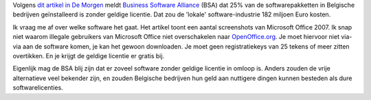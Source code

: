 .. title: 25% van softwarepakketten in Belgische bedrijven zonder geldige licentie
.. slug: node-29
.. date: 2009-10-14 08:00:52
.. tags: portemonnee
.. link:
.. description: 
.. type: text

Volgens `dit artikel in De
Morgen <http://www.demorgen.be/dm/nl/991/Multimedia/article/detail/1014918/2009/10/13/Gebruik-illegale-software-kost-bedrijven-gemiddeld-36-600-euro.dhtml>`__
meldt `Business Software Alliance <http://www.bsa.org>`__ (BSA) dat 25%
van de softwarepakketten in Belgische bedrijven geïnstalleerd is zonder
geldige licentie. Dat zou de 'lokale' software-industrie 182 miljoen
Euro kosten.

Ik vraag me af over welke software het gaat. Het
artikel toont een aantal screenshots van Microsoft Office 2007. Ik snap
niet waarom illegale gebruikers van Microsoft Office niet overschakelen
naar `OpenOffice.org <http://nl.openoffice.org/>`__. Je moet hiervoor
niet via-via aan de software komen, je kan het gewoon downloaden. Je
moet geen registratiekeys van 25 tekens of meer zitten overtikken. En je
krijgt de geldige licentie er gratis bij.

Eigenlijk mag de BSA blij
zijn dat er zoveel software zonder geldige licentie in omloop is. Anders
zouden de vrije alternatieve veel bekender zijn, en zouden Belgische
bedrijven hun geld aan nuttigere dingen kunnen besteden als dure
softwarelicenties.
